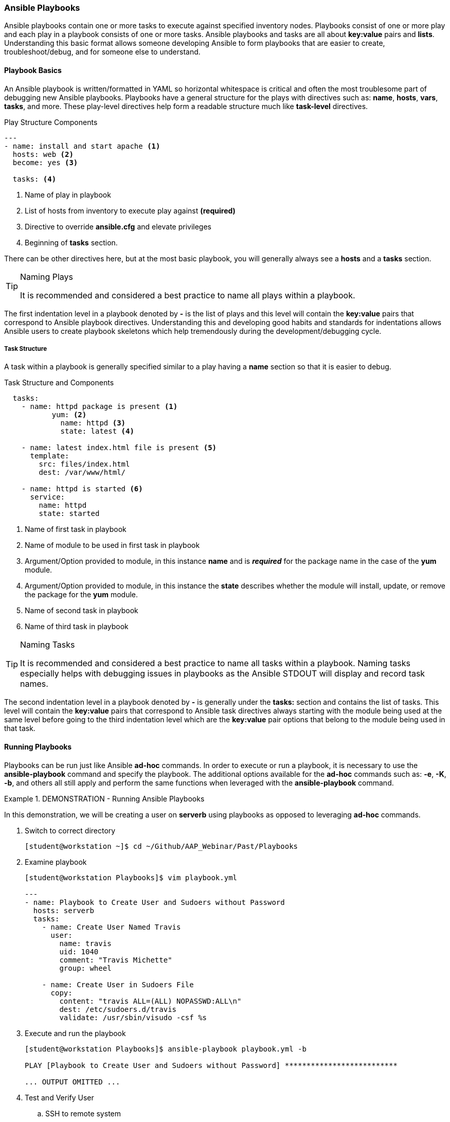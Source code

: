 :pygments-style: tango
:source-highlighter: pygments
:icons: font
ifndef::env-github[:icons: font]
ifdef::env-github[]
:status:
:outfilesuffix: .adoc
:caution-caption: :fire:
:important-caption: :exclamation:
:note-caption: :paperclip:
:tip-caption: :bulb:
:warning-caption: :warning:
endif::[]


=== Ansible Playbooks

Ansible playbooks contain one or more tasks to execute against specified inventory nodes. Playbooks consist of one or more play and each play in a playbook consists of one or more tasks. Ansible playbooks and tasks are all about *key:value* pairs and *lists*. Understanding this basic format allows someone developing Ansible to form playbooks that are easier to create, troubleshoot/debug, and for someone else to understand.


==== Playbook Basics

An Ansible playbook is written/formatted in YAML so horizontal whitespace is critical and often the most troublesome part of debugging new Ansible playbooks. Playbooks have a general structure for the plays with directives such as: *name*, *hosts*, *vars*, *tasks*, and more. These play-level directives help form a readable structure much like *task-level* directives.

.Play Structure Components
[source,yaml]
----
---
- name: install and start apache <1>
  hosts: web <2>
  become: yes <3>

  tasks: <4>
----
<1> Name of play in playbook
<2> List of hosts from inventory to execute play against *(required)*
<3> Directive to override *ansible.cfg* and elevate privileges
<4> Beginning of *tasks* section.

There can be other directives here, but at the most basic playbook, you will generally always see a *hosts* and a *tasks* section.

.Naming Plays
[TIP]
======
It is recommended and considered a best practice to name all plays within a playbook.
======

The first indentation level in a playbook denoted by *-* is the list of plays and this level will contain the *key:value* pairs that correspond to Ansible playbook directives. Understanding this and developing good habits and standards for indentations allows Ansible users to create playbook skeletons which help tremendously during the development/debugging cycle.

===== Task Structure

A task within a playbook is generally specified similar to a play having a *name* section so that it is easier to debug.

.Task Structure and Components
[source,bash]
----

  tasks:
    - name: httpd package is present <1>
	   yum: <2>
  	     name: httpd <3>
  	     state: latest <4>

    - name: latest index.html file is present <5>
      template:
        src: files/index.html
        dest: /var/www/html/

    - name: httpd is started <6>
      service:
        name: httpd
        state: started

----
<1> Name of first task in playbook
<2> Name of module to be used in first task in playbook
<3> Argument/Option provided to module, in this instance *name* and is *_required_* for the package name in the case of the *yum* module.
<4> Argument/Option provided to module, in this instance the *state* describes whether the module will install, update, or remove the package for the *yum* module.
<5> Name of second task in playbook
<6> Name of third task in playbook

.Naming Tasks
[TIP]
======
It is recommended and considered a best practice to name all tasks within a playbook. Naming tasks especially helps with debugging issues in playbooks as the Ansible STDOUT will display and record task names.
======

The second indentation level in a playbook denoted by *-* is generally under the *tasks:* section and contains the list of tasks. This level will contain the *key:value* pairs that correspond to Ansible task directives always starting with the module being used at the same level before going to the third indentation level which are the *key:value* pair options that belong to the module being used in that task.

==== Running Playbooks

Playbooks can be run just like Ansible *ad-hoc* commands. In order to execute or run a playbook, it is necessary to use the *ansible-playbook* command and specify the playbook. The additional options available for the *ad-hoc* commands such as: *-e*, *-K*, *-b*, and others all still apply and perform the same functions when leveraged with the *ansible-playbook* command.


.DEMONSTRATION - Running Ansible Playbooks
====

In this demonstration, we will be creating a user on *serverb* using playbooks as opposed to leveraging *ad-hoc* commands.


. Switch to correct directory
+
[source,bash]
----
[student@workstation ~]$ cd ~/Github/AAP_Webinar/Past/Playbooks
----

. Examine playbook
+
[source,yaml]
----
[student@workstation Playbooks]$ vim playbook.yml

---
- name: Playbook to Create User and Sudoers without Password
  hosts: serverb
  tasks:
    - name: Create User Named Travis
      user:
        name: travis
        uid: 1040
        comment: "Travis Michette"
        group: wheel

    - name: Create User in Sudoers File
      copy:
        content: "travis ALL=(ALL) NOPASSWD:ALL\n"
        dest: /etc/sudoers.d/travis
        validate: /usr/sbin/visudo -csf %s
----

. Execute and run the playbook
+
[source,bash]
----
[student@workstation Playbooks]$ ansible-playbook playbook.yml -b

PLAY [Playbook to Create User and Sudoers without Password] **************************

... OUTPUT OMITTED ...
----

. Test and Verify User
.. SSH to remote system
+
[source,bash]
----
[student@workstation Playbooks]$ ssh travis@serverb
----
.. Verify Sudo without Password
+
[source,bash]
----
[travis@serverb ~]$ sudo -i
[root@serverb ~]#
----
====

.DEMONSTRATION - Failure of Old Playbook
====

It is important to constantly test playbooks with the most current and recent versions of Ansible to ensure all modules work as expected and items haven't been deprecated. The following playbook was developed for use with Ansible 2.8 and earlier. The playbook now fails as some of the modules being used have been migrated from Ansible *built-in* modules to Ansible collections. More on this migration and discussion of collections will come in future chapters and sections.



. Examine Playbook for Website
+
[source,yaml]
----
---
- name: Playbook to Fully Setup and Configure a Webserver
  hosts: servera
  tasks:
    - name: Install Packages for Webserver
      yum:
        name:
          - httpd
          - firewalld
        state: latest

    - name: Create Content for Webserver
      copy:
        content: "I'm an awesome webserver"
        dest: /var/www/html/index.html

    - name: Create Content for Webserver
      copy:
        content: "I'm an awesome webserver"

    - name: Firewall is Enabled
      service:
        name: firewalld
        state: started
        enabled: true

    - name: HTTP Service is Open on Firewall
      firewalld:
        service: http
        state: enabled
        permanent: true
        immediate: yes

    - name: httpd is started
      systemd:
        name: httpd
        state: started
        enabled: true
----

. Execute the playbook
+
[source,bash]
----
[student@workstation Playbooks]$ ansible-playbook Website_Past.yml
ERROR! couldn't resolve module/action 'firewalld'. This often indicates a misspelling, missing collection, or incorrect module path. <1>

The error appears to be in '/home/student/Github/AAP_Webinar/Past/Playbooks/Website_Past.yml': line 27, column 7, but may
be elsewhere in the file depending on the exact syntax problem.

The offending line appears to be:


    - name: HTTP Service is Open on Firewall
      ^ here
----
<1> The *firewalld* module is not available. This was moved in AAP 2.x to an Ansible collection and is no longer able to be referenced without the collection and module being installed.


.Test Often
[IMPORTANT]
======
As Ansible has changed going into Ansible Automation Platform 2+, many changes have been made. There was a duplication and mapping of several of the modules allowing for existing playbooks to still run correctly, however, at some point modules become completely deprecated, and mappings get removed. It is extremely important to execute old playbooks and test with new versions of Ansible and to look for *deprecation warnings* so that playbooks can be fixed proactively instead of reactively.
======

====
